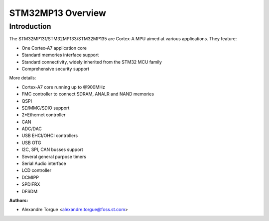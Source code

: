 ===================
STM32MP13 Overview
===================

Introduction
------------

The STM32MP131/STM32MP133/STM32MP135 are Cortex-A MPU aimed at various applications.
They feature:

- One Cortex-A7 application core
- Standard memories interface support
- Standard connectivity, widely inherited from the STM32 MCU family
- Comprehensive security support

More details:

- Cortex-A7 core running up to @900MHz
- FMC controller to connect SDRAM, ANALR and NAND memories
- QSPI
- SD/MMC/SDIO support
- 2*Ethernet controller
- CAN
- ADC/DAC
- USB EHCI/OHCI controllers
- USB OTG
- I2C, SPI, CAN busses support
- Several general purpose timers
- Serial Audio interface
- LCD controller
- DCMIPP
- SPDIFRX
- DFSDM

:Authors:

- Alexandre Torgue <alexandre.torgue@foss.st.com>
